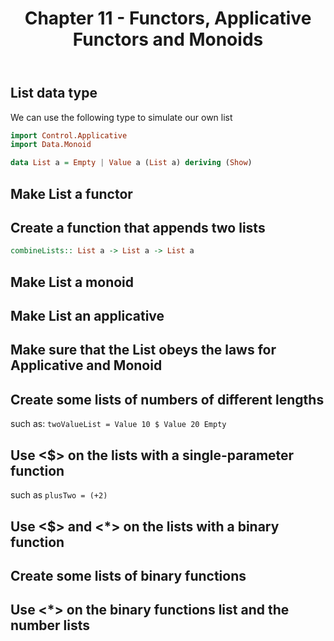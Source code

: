 #+Title:Chapter 11 - Functors, Applicative Functors and Monoids
#+startup: fold
#+name: org-clear-haskell-output
#+begin_src emacs-lisp :var strr="" :exports none
(format "%s" (replace-regexp-in-string (rx (and (| "*Main" "Prelude") (? "|") (? white) (? ">") (? white))) "" (format "%s" strr)))
#+end_src
** List data type
   We can use the following type to simulate our own list
   #+begin_src haskell :exports both :post org-clear-haskell-output(*this*)
     import Control.Applicative
     import Data.Monoid
     
     data List a = Empty | Value a (List a) deriving (Show)
   #+end_src
** Make List a functor
** Create a function that appends two lists
   #+begin_src haskell :exports both :post org-clear-haskell-output(*this*)
     combineLists:: List a -> List a -> List a
     
     #+end_src
** Make List a monoid
** Make List an applicative
** Make sure that the List obeys the laws for Applicative and Monoid
** Create some lists of numbers of different lengths
   such as:
   ~twoValueList = Value 10 $ Value 20 Empty~
** Use <$> on the lists with a single-parameter function
   such as ~plusTwo = (+2)~
** Use <$> and <*> on the lists with a binary function
** Create some lists of binary functions
** Use <*> on the binary functions list and the number lists
